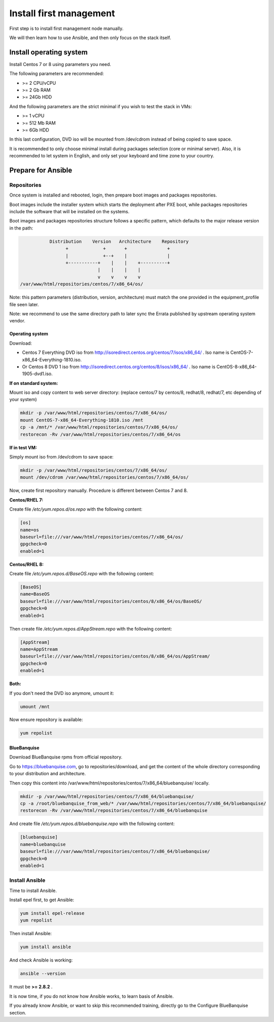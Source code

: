 ========================
Install first management
========================

First step is to install first management node manually.

We will then learn how to use Ansible, and then only focus on the stack itself.

Install operating system
========================

Install Centos 7 or 8 using parameters you need.

The following parameters are recommended:

* >= 2 CPU/vCPU
* >= 2 Gb RAM
* >= 24Gb HDD

And the following parameters are the strict minimal if you wish to test the
stack in VMs:

* >= 1 vCPU
* >= 512 Mb RAM
* >= 6Gb HDD

In this last configuration, DVD iso will be mounted from /dev/cdrom instead of
being copied to save space.

It is recommended to only choose minimal install during packages selection
(core or minimal server). Also, it is recommended to let system in English, and
only set your keyboard and time zone to your country.

Prepare for Ansible
===================

Repositories
------------

Once system is installed and rebooted, login, then prepare boot images 
and packages repositories.

Boot images include the installer system which starts the deployment after PXE
boot, while packages repositories include the software that will be installed
on the systems.

Boot images and packages repositories structure follows a specific pattern,
which defaults to the major release version in the path:

.. code-block:: bash

                  Distribution    Version   Architecture    Repository
                        +             +       +               +
                        |             +--+    |               |
                        +-----------+    |    |    +----------+
                                    |    |    |    |
                                    v    v    v    v
       /var/www/html/repositories/centos/7/x86_64/os/

Note: this pattern parameters (distribution, version, architecture) must match
the one provided in the equipment_profile file seen later.

Note: we recommend to use the same directory path to later sync the Errata
published by upstream operating system vendor.


Operating system
^^^^^^^^^^^^^^^^

Download:

* Centos 7 Everything DVD iso from http://isoredirect.centos.org/centos/7/isos/x86_64/ . Iso name is CentOS-7-x86_64-Everything-1810.iso.
* Or Centos 8 DVD 1 iso from http://isoredirect.centos.org/centos/8/isos/x86_64/ . Iso name is CentOS-8-x86_64-1905-dvd1.iso.

**If on standard system:**

Mount iso and copy content to web server directory: (replace centos/7 by
centos/8, redhat/8, redhat/7, etc depending of your system)

.. code-block:: bash

  mkdir -p /var/www/html/repositories/centos/7/x86_64/os/
  mount CentOS-7-x86_64-Everything-1810.iso /mnt
  cp -a /mnt/* /var/www/html/repositories/centos/7/x86_64/os/
  restorecon -Rv /var/www/html/repositories/centos/7/x86_64/os

**If in test VM:**

Simply mount iso from /dev/cdrom to save space:

.. code-block:: bash

  mkdir -p /var/www/html/repositories/centos/7/x86_64/os/
  mount /dev/cdrom /var/www/html/repositories/centos/7/x86_64/os/

Now, create first repository manually. Procedure is different between Centos 7
and 8.

**Centos/RHEL 7:**

Create file */etc/yum.repos.d/os.repo* with the following content:

.. code-block:: text

  [os]
  name=os
  baseurl=file:///var/www/html/repositories/centos/7/x86_64/os/
  gpgcheck=0
  enabled=1

**Centos/RHEL 8:**

Create file */etc/yum.repos.d/BaseOS.repo* with the following content:

.. code-block:: text

  [BaseOS]
  name=BaseOS
  baseurl=file:///var/www/html/repositories/centos/8/x86_64/os/BaseOS/
  gpgcheck=0
  enabled=1

Then create file */etc/yum.repos.d/AppStream.repo* with the following content:

.. code-block:: text

  [AppStream]
  name=AppStream
  baseurl=file:///var/www/html/repositories/centos/8/x86_64/os/AppStream/
  gpgcheck=0
  enabled=1

**Both:**

If you don't need the DVD iso anymore, umount it:

.. code-block:: bash

  umount /mnt

Now ensure repository is available:

.. code-block:: bash

  yum repolist

BlueBanquise
^^^^^^^^^^^^

Download BlueBanquise rpms from official repository.

Go to https://bluebanquise.com, go to repositories/download, and get the content
of the whole directory corresponding to your distribution and architecture.

Then copy this content into
/var/www/html/repositories/centos/7/x86_64/bluebanquise/ locally.

.. code-block:: bash

  mkdir -p /var/www/html/repositories/centos/7/x86_64/bluebanquise/
  cp -a /root/bluebanquise_from_web/* /var/www/html/repositories/centos/7/x86_64/bluebanquise/
  restorecon -Rv /var/www/html/repositories/centos/7/x86_64/bluebanquise

And create file */etc/yum.repos.d/bluebanquise.repo* with the following content:

.. code-block:: text

  [bluebanquise]
  name=bluebanquise
  baseurl=file:///var/www/html/repositories/centos/7/x86_64/bluebanquise/
  gpgcheck=0
  enabled=1

Install Ansible
---------------

Time to install Ansible.

Install epel first, to get Ansible:

.. code-block:: bash

  yum install epel-release
  yum repolist

Then install Ansible:

.. code-block:: bash

  yum install ansible

And check Ansible is working:

.. code-block:: bash

  ansible --version

It must be **>= 2.8.2** .

It is now time, if you do not know how Ansible works, to learn basis of Ansible.

If you already know Ansible, or want to skip this recommended training, directly
go to the Configure BlueBanquise section.
